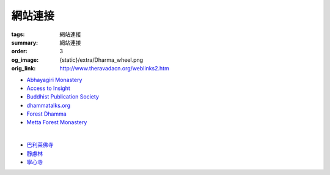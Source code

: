網站連接
========

:tags: 網站連接
:summary: 網站連接
:order: 3
:og_image: {static}/extra/Dharma_wheel.png
:orig_link: http://www.theravadacn.org/weblinks2.htm


- `Abhayagiri Monastery <https://www.abhayagiri.org/>`_
- `Access to Insight <https://www.accesstoinsight.org/>`_
- `Buddhist Publication Society <https://www.bps.lk/>`_
- `dhammatalks.org <https://www.dhammatalks.org/>`_
- `Forest Dhamma <https://forestdhamma.org/>`_
- `Metta Forest Monastery <https://www.watmetta.org/>`_

|

- `巴利莱佛寺 <https://palelaibuddhisttemple.org/>`_
- `靜慮林 <https://www.shineling.org/>`_
- `寧心寺 <https://santiforestmonastery.org/>`_
